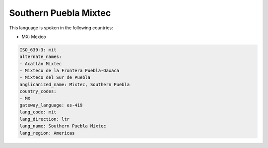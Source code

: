 .. _mit:

Southern Puebla Mixtec
======================

This language is spoken in the following countries:

* MX: Mexico

.. code-block:: yaml

    ISO_639-3: mit
    alternate_names:
    - Acatlán Mixtec
    - Mixteco de la Frontera Puebla-Oaxaca
    - Mixteco del Sur de Puebla
    anglicanized_name: Mixtec, Southern Puebla
    country_codes:
    - MX
    gateway_language: es-419
    lang_code: mit
    lang_direction: ltr
    lang_name: Southern Puebla Mixtec
    lang_region: Americas
    
